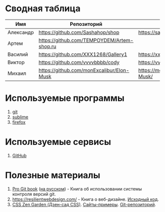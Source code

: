 * Сводная таблица
| Имя       | Репозиторий                                | Сайт     |
|-----------+--------------------------------------------+----------|
| Александр | https://github.com/Sashahop/shop           | https://sashahop.github.io/shop/ |
| Артем     | [[https://github.com/TEMPOYDEM/Artem-shop.ru]] |          |
| Василий   | https://github.com/XXX1268/Gallery1        | https://xxx1268.github.io/Gallery1/ |
| Виктор    | https://github.com/vvvvbbbb/cody           | https://vvvvbbbb.github.io/cody/ |
| Михаил    | https://github.com/monExcalibur/Elon-Musk  | https://monexcalibur.github.io/Elon-Musk/ |

* Используемые программы
1. [[https://git-scm.com/download/win][git]]
2. [[https://www.sublimetext.com/3][sublime]]
3. [[https://www.mozilla.org/en-US/firefox/new/?xv=pre-dl&v=b][firefox]]

* Используемые сервисы
1. [[https://github.com/][GitHub]]

* Полезные материалы
1. [[https://git-scm.com/book/en/v2][Pro Git book]]  ([[https://git-scm.com/book/ru/v2][на русском]]) - Книга об использовании системы контроля версий git.
2. https://resilientwebdesign.com/ - Книга о веб-дизайне. [[https://github.com/adactio/resilientwebdesign][Исходный код]].
3. [[http://www.csszengarden.com/][CSS Zen Garden (Дзен-сад CSS)]]. [[http://www.mezzoblue.com/zengarden/alldesigns/][Сайты-примеры]]. [[https://github.com/mezzoblue/csszengarden.com][Git-репозиторий]].
